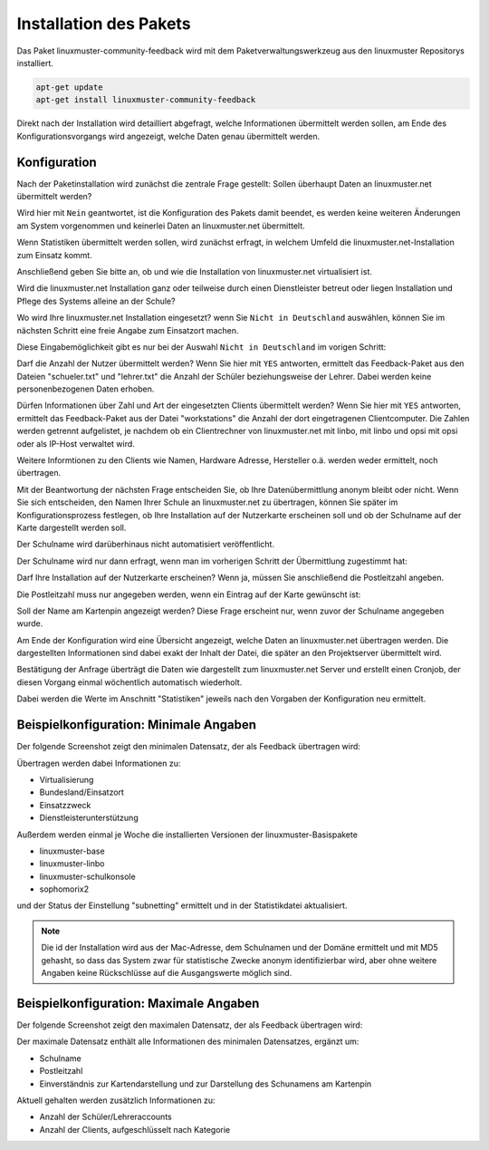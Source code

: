 Installation des Pakets
===========================

Das Paket linuxmuster-community-feedback wird mit dem Paketverwaltungswerkzeug 
aus den linuxmuster Repositorys installiert. 


.. code:: bash

   apt-get update
   apt-get install linuxmuster-community-feedback 
   


Direkt nach der Installation wird detailliert abgefragt, welche Informationen 
übermittelt werden sollen, am Ende des Konfigurationsvorgangs wird angezeigt, welche 
Daten genau übermittelt werden.

Konfiguration
-------------

Nach der Paketinstallation wird zunächst die zentrale Frage gestellt: Sollen 
überhaupt Daten an linuxmuster.net übermittelt werden?

Wird hier mit ``Nein`` geantwortet, ist die Konfiguration des Pakets damit beendet, es werden 
keine weiteren Änderungen am System vorgenommen und keinerlei Daten an 
linuxmuster.net übermittelt. 

.. image:: media/feedback_01_agreement.png
   :alt: Sollen statistische Daten übermittelt werden oder nicht?
   :align: center


Wenn Statistiken übermittelt werden sollen, wird zunächst erfragt, in welchem Umfeld die linuxmuster.net-Installation zum Einsatz kommt.

.. image:: media/feedback_02_purpose.png
   :alt: Einsatzzweck von linuxmuster.net?
   :align: center

Anschließend geben Sie bitte an, ob und wie die Installation von linuxmuster.net virtualisiert ist.

.. image:: media/feedback_03_virtualization.png
   :alt: Ist die Installation virtualisiert, wenn ja, wie?
   :align: center

Wird die linuxmuster.net Installation ganz oder teilweise durch einen Dienstleister betreut oder liegen Installation und Pflege des Systems alleine an der Schule?

.. image:: media/feedback_04_support.png
   :alt: Dienstleister?
   :align: center

Wo wird Ihre linuxmuster.net Installation eingesetzt? wenn Sie ``Nicht in Deutschland`` auswählen, können Sie im nächsten Schritt eine freie Angabe zum Einsatzort machen.

.. image:: media/feedback_05_location.png
   :alt: Einsatzort: Bundesland in Deutschland
   :align: center

Diese Eingabemöglichkeit gibt es nur bei der Auswahl ``Nicht in Deutschland`` im vorigen Schritt:

.. image:: media/feedback_06_country.png
   :alt: Einsatzort: Freie Eingabe für das Ausland
   :align: center


Darf die Anzahl der Nutzer übermittelt werden? Wenn Sie hier mit ``YES``
antworten, ermittelt das Feedback-Paket aus den Dateien "schueler.txt" und
"lehrer.txt" die Anzahl der Schüler beziehungsweise der Lehrer. Dabei werden
keine personenbezogenen Daten erhoben.

.. image:: media/feedback_07_agree_number_of_users.png
   :alt: Soll die Zahl der Benutzeraccounts übermittelt werden?
   :align: center

Dürfen Informationen über Zahl und Art der eingesetzten Clients übermittelt werden? 
Wenn Sie hier mit ``YES`` antworten, ermittelt das Feedback-Paket aus der Datei
"workstations" die Anzahl der dort eingetragenen Clientcomputer. Die Zahlen werden 
getrennt aufgelistet, je nachdem ob ein Clientrechner von linuxmuster.net
mit linbo, mit linbo und opsi mit opsi oder als IP-Host verwaltet wird. 

Weitere Informtionen zu den Clients wie Namen, Hardware Adresse, Hersteller
o.ä. werden weder ermittelt, noch übertragen.

.. image:: media/feedback_08_agree_number_of_computers.png
   :alt: Sollen die Clientzahlen übermittelt werden?
   :align: center

Mit der Beantwortung der nächsten Frage entscheiden Sie, ob Ihre Datenübermittlung 
anonym bleibt oder nicht. Wenn Sie sich entscheiden, den Namen Ihrer Schule an
linuxmuster.net zu übertragen, können Sie später im Konfigurationsprozess
festlegen, ob Ihre Installation auf der Nutzerkarte erscheinen soll und ob der
Schulname auf der Karte dargestellt werden soll.

Der Schulname wird darüberhinaus nicht automatisiert veröffentlicht.

.. image:: media/feedback_09_agree_name_of_school.png
   :alt: Soll der Schulname übermittelt werden?
   :align: center

Der Schulname wird nur dann erfragt, wenn man im vorherigen Schritt der Übermittlung zugestimmt hat:

.. image:: media/feedback_10_enter_school_name.png
   :alt: Eingabe des Schulnames, wenn dieser übermittelt werden soll.
   :align: center

Darf Ihre Installation auf der Nutzerkarte erscheinen? Wenn ja, müssen Sie anschließend die Postleitzahl angeben.

.. image:: media/feedback_11_agree_publish_school_name.png
   :alt: Zustimmung Veröffentlichung auf der Nutzerliste erlauben?
   :align: center

Die Postleitzahl muss nur angegeben werden, wenn ein Eintrag auf der Karte gewünscht ist:

.. image:: media/feedback_12_enter_postcode.png
   :alt: Postleitzahl für die Kartendarstellung
   :align: center

Soll der Name am Kartenpin angezeigt werden? Diese Frage erscheint nur, 
wenn zuvor der Schulname angegeben wurde.

.. image:: media/feedback_13_agree_show_school_name_on_map.png
   :alt: Zustimmung Veröffentlichung auf der Nutzerkarte erlauben?
   :align: center

Am Ende der Konfiguration wird eine Übersicht angezeigt, welche Daten 
an linuxmuster.net übertragen werden. Die dargestellten Informationen sind 
dabei exakt der Inhalt der Datei, die später an den 
Projektserver übermittelt wird.

.. image:: media/feedback_14_overview_transmit_data.png
   :alt: Übersicht der Daten die übermittelt werden.
   :align: center

Bestätigung der Anfrage überträgt die Daten wie dargestellt zum linuxmuster.net Server und 
erstellt einen Cronjob, der diesen Vorgang einmal wöchentlich automatisch wiederholt.

Dabei werden die Werte im Anschnitt "Statistiken" jeweils nach den Vorgaben der Konfiguration 
neu ermittelt.

Beispielkonfiguration: Minimale Angaben
---------------------------------------

Der folgende Screenshot zeigt den minimalen Datensatz, der als Feedback übertragen wird:

.. image:: media/feedback_15_minimal_data.png
   :alt: Minimaler Datensatz
   :align: center

Übertragen werden dabei Informationen zu:

* Virtualisierung
* Bundesland/Einsatzort
* Einsatzzweck
* Dienstleisterunterstützung


Außerdem werden einmal je Woche die installierten Versionen der linuxmuster-Basispakete

* linuxmuster-base
* linuxmuster-linbo
* linuxmuster-schulkonsole
* sophomorix2

und der Status der Einstellung "subnetting" ermittelt und in der Statistikdatei aktualisiert. 

.. note:: Die id der Installation wird aus der Mac-Adresse, dem Schulnamen und der Domäne
   ermittelt und mit MD5 gehasht, so dass das System zwar für statistische Zwecke
   anonym identifizierbar wird, aber ohne weitere Angaben keine Rückschlüsse auf
   die Ausgangswerte möglich sind.

Beispielkonfiguration: Maximale Angaben
---------------------------------------

Der folgende Screenshot zeigt den maximalen Datensatz, der als Feedback übertragen wird:

.. image:: media/feedback_16_maximal_data.png
   :alt: Maximaler Datensatz
   :align: center

Der maximale Datensatz enthält alle Informationen des minimalen Datensatzes, ergänzt um: 

* Schulname
* Postleitzahl
* Einverständnis zur Kartendarstellung und zur Darstellung des Schunamens am Kartenpin

Aktuell gehalten werden zusätzlich Informationen zu:

* Anzahl der Schüler/Lehreraccounts
* Anzahl der Clients, aufgeschlüsselt nach Kategorie

